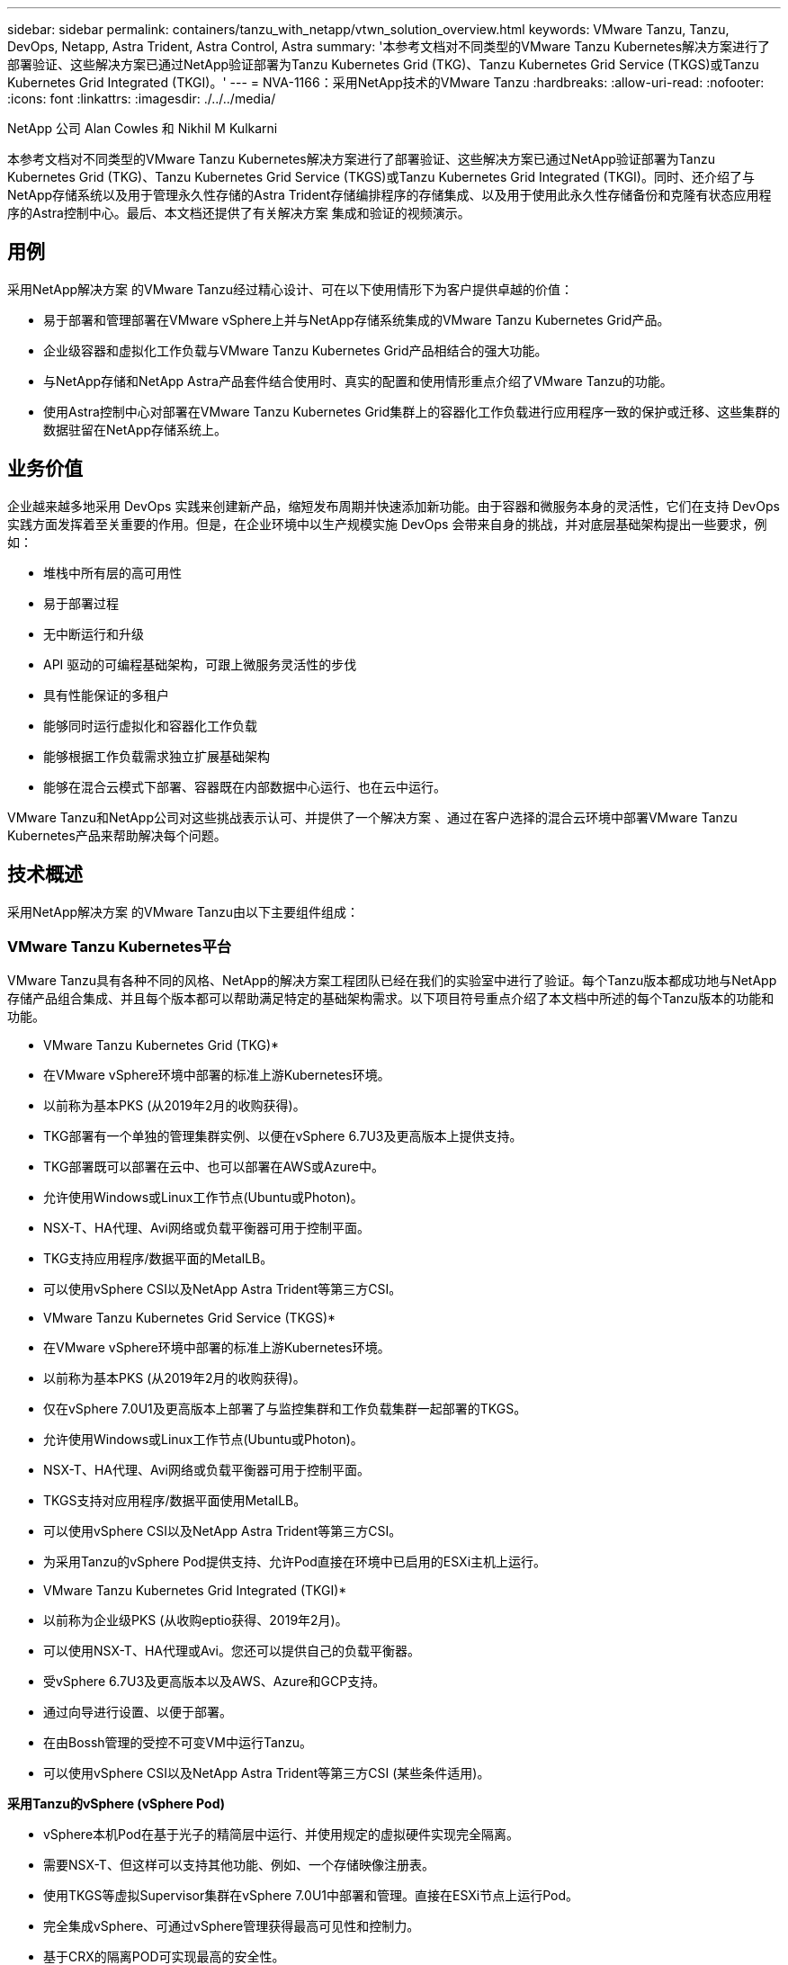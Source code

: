 ---
sidebar: sidebar 
permalink: containers/tanzu_with_netapp/vtwn_solution_overview.html 
keywords: VMware Tanzu, Tanzu, DevOps, Netapp, Astra Trident, Astra Control, Astra 
summary: '本参考文档对不同类型的VMware Tanzu Kubernetes解决方案进行了部署验证、这些解决方案已通过NetApp验证部署为Tanzu Kubernetes Grid (TKG)、Tanzu Kubernetes Grid Service (TKGS)或Tanzu Kubernetes Grid Integrated (TKGI)。' 
---
= NVA-1166：采用NetApp技术的VMware Tanzu
:hardbreaks:
:allow-uri-read: 
:nofooter: 
:icons: font
:linkattrs: 
:imagesdir: ./../../media/


NetApp 公司 Alan Cowles 和 Nikhil M Kulkarni

本参考文档对不同类型的VMware Tanzu Kubernetes解决方案进行了部署验证、这些解决方案已通过NetApp验证部署为Tanzu Kubernetes Grid (TKG)、Tanzu Kubernetes Grid Service (TKGS)或Tanzu Kubernetes Grid Integrated (TKGI)。同时、还介绍了与NetApp存储系统以及用于管理永久性存储的Astra Trident存储编排程序的存储集成、以及用于使用此永久性存储备份和克隆有状态应用程序的Astra控制中心。最后、本文档还提供了有关解决方案 集成和验证的视频演示。



== 用例

采用NetApp解决方案 的VMware Tanzu经过精心设计、可在以下使用情形下为客户提供卓越的价值：

* 易于部署和管理部署在VMware vSphere上并与NetApp存储系统集成的VMware Tanzu Kubernetes Grid产品。
* 企业级容器和虚拟化工作负载与VMware Tanzu Kubernetes Grid产品相结合的强大功能。
* 与NetApp存储和NetApp Astra产品套件结合使用时、真实的配置和使用情形重点介绍了VMware Tanzu的功能。
* 使用Astra控制中心对部署在VMware Tanzu Kubernetes Grid集群上的容器化工作负载进行应用程序一致的保护或迁移、这些集群的数据驻留在NetApp存储系统上。




== 业务价值

企业越来越多地采用 DevOps 实践来创建新产品，缩短发布周期并快速添加新功能。由于容器和微服务本身的灵活性，它们在支持 DevOps 实践方面发挥着至关重要的作用。但是，在企业环境中以生产规模实施 DevOps 会带来自身的挑战，并对底层基础架构提出一些要求，例如：

* 堆栈中所有层的高可用性
* 易于部署过程
* 无中断运行和升级
* API 驱动的可编程基础架构，可跟上微服务灵活性的步伐
* 具有性能保证的多租户
* 能够同时运行虚拟化和容器化工作负载
* 能够根据工作负载需求独立扩展基础架构
* 能够在混合云模式下部署、容器既在内部数据中心运行、也在云中运行。


VMware Tanzu和NetApp公司对这些挑战表示认可、并提供了一个解决方案 、通过在客户选择的混合云环境中部署VMware Tanzu Kubernetes产品来帮助解决每个问题。



== 技术概述

采用NetApp解决方案 的VMware Tanzu由以下主要组件组成：



=== VMware Tanzu Kubernetes平台

VMware Tanzu具有各种不同的风格、NetApp的解决方案工程团队已经在我们的实验室中进行了验证。每个Tanzu版本都成功地与NetApp存储产品组合集成、并且每个版本都可以帮助满足特定的基础架构需求。以下项目符号重点介绍了本文档中所述的每个Tanzu版本的功能和功能。

* VMware Tanzu Kubernetes Grid (TKG)*

* 在VMware vSphere环境中部署的标准上游Kubernetes环境。
* 以前称为基本PKS (从2019年2月的收购获得)。
* TKG部署有一个单独的管理集群实例、以便在vSphere 6.7U3及更高版本上提供支持。
* TKG部署既可以部署在云中、也可以部署在AWS或Azure中。
* 允许使用Windows或Linux工作节点(Ubuntu或Photon)。
* NSX-T、HA代理、Avi网络或负载平衡器可用于控制平面。
* TKG支持应用程序/数据平面的MetalLB。
* 可以使用vSphere CSI以及NetApp Astra Trident等第三方CSI。


* VMware Tanzu Kubernetes Grid Service (TKGS)*

* 在VMware vSphere环境中部署的标准上游Kubernetes环境。
* 以前称为基本PKS (从2019年2月的收购获得)。
* 仅在vSphere 7.0U1及更高版本上部署了与监控集群和工作负载集群一起部署的TKGS。
* 允许使用Windows或Linux工作节点(Ubuntu或Photon)。
* NSX-T、HA代理、Avi网络或负载平衡器可用于控制平面。
* TKGS支持对应用程序/数据平面使用MetalLB。
* 可以使用vSphere CSI以及NetApp Astra Trident等第三方CSI。
* 为采用Tanzu的vSphere Pod提供支持、允许Pod直接在环境中已启用的ESXi主机上运行。


* VMware Tanzu Kubernetes Grid Integrated (TKGI)*

* 以前称为企业级PKS (从收购eptio获得、2019年2月)。
* 可以使用NSX-T、HA代理或Avi。您还可以提供自己的负载平衡器。
* 受vSphere 6.7U3及更高版本以及AWS、Azure和GCP支持。
* 通过向导进行设置、以便于部署。
* 在由Bossh管理的受控不可变VM中运行Tanzu。
* 可以使用vSphere CSI以及NetApp Astra Trident等第三方CSI (某些条件适用)。


*采用Tanzu的vSphere (vSphere Pod)*

* vSphere本机Pod在基于光子的精简层中运行、并使用规定的虚拟硬件实现完全隔离。
* 需要NSX-T、但这样可以支持其他功能、例如、一个存储映像注册表。
* 使用TKGS等虚拟Supervisor集群在vSphere 7.0U1中部署和管理。直接在ESXi节点上运行Pod。
* 完全集成vSphere、可通过vSphere管理获得最高可见性和控制力。
* 基于CRX的隔离POD可实现最高的安全性。
* 对于永久性存储、仅支持vSphere CSI。不支持第三方存储编排程序。




=== NetApp 存储系统

NetApp 拥有多个存储系统，非常适合企业数据中心和混合云部署。NetApp 产品组合包括 NetApp ONTAP ， NetApp Element 和 NetApp E 系列存储系统，所有这些系统均可为容器化应用程序提供永久性存储。

有关详细信息、请访问NetApp网站 https://www.netapp.com["此处"]。



=== NetApp 存储集成

NetApp Astra控制中心为有状态的Kubernetes工作负载提供一套丰富的存储和应用程序感知型数据管理服务、这些服务部署在内部环境中、并采用值得信赖的NetApp数据保护技术。

有关详细信息，请访问 NetApp Astra 网站 https://cloud.netapp.com/astra["此处"]。

Astra Trident是一款完全受支持的开源存储编排程序、适用于容器和Kubernetes分发版、包括VMware Tanzu。

有关详细信息，请访问 Astra Trident 网站 https://docs.netapp.com/us-en/trident/index.html["此处"]。



== 已验证版本的当前支持列表

|===


| 技术 | 目的 | 软件版本 


| NetApp ONTAP | 存储 | 9.9.1 


| NetApp Astra 控制中心 | 应用程序感知型数据管理 | 22.04 


| NetApp Astra Trident | 存储编排 | 22.04.0 


| VMware Tanzu Kubernetes网格 | 容器编排 | 1.4及更高版本 


.2+| VMware Tanzu Kubernetes网格服务 .2+| 容器编排 | 0.0.15个vSphere命名空间 


| 1.22.6 [监控集群Kubernetes ] 


| VMware Tanzu Kubernetes Grid Integrated | 容器编排 | 1.13.3. 


| VMware vSphere | 数据中心虚拟化 | 7.0U3. 


| VMware NSX-T数据中心 | 网络和安全性 | 3.1.3 


| VMware NSX高级负载平衡器 | 负载平衡器 | 20.1.3 
|===
link:vtwn_overview_vmware_tanzu.html["接下来：VMware Tanzu概述。"]
